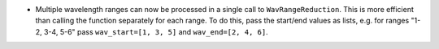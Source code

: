 - Multiple wavelength ranges can now be processed in a single call to ``WavRangeReduction``. This is more efficient than calling the function separately for each range. To do this, pass the start/end values as lists, e.g. for ranges "1-2, 3-4, 5-6" pass ``wav_start=[1, 3, 5]`` and ``wav_end=[2, 4, 6]``.